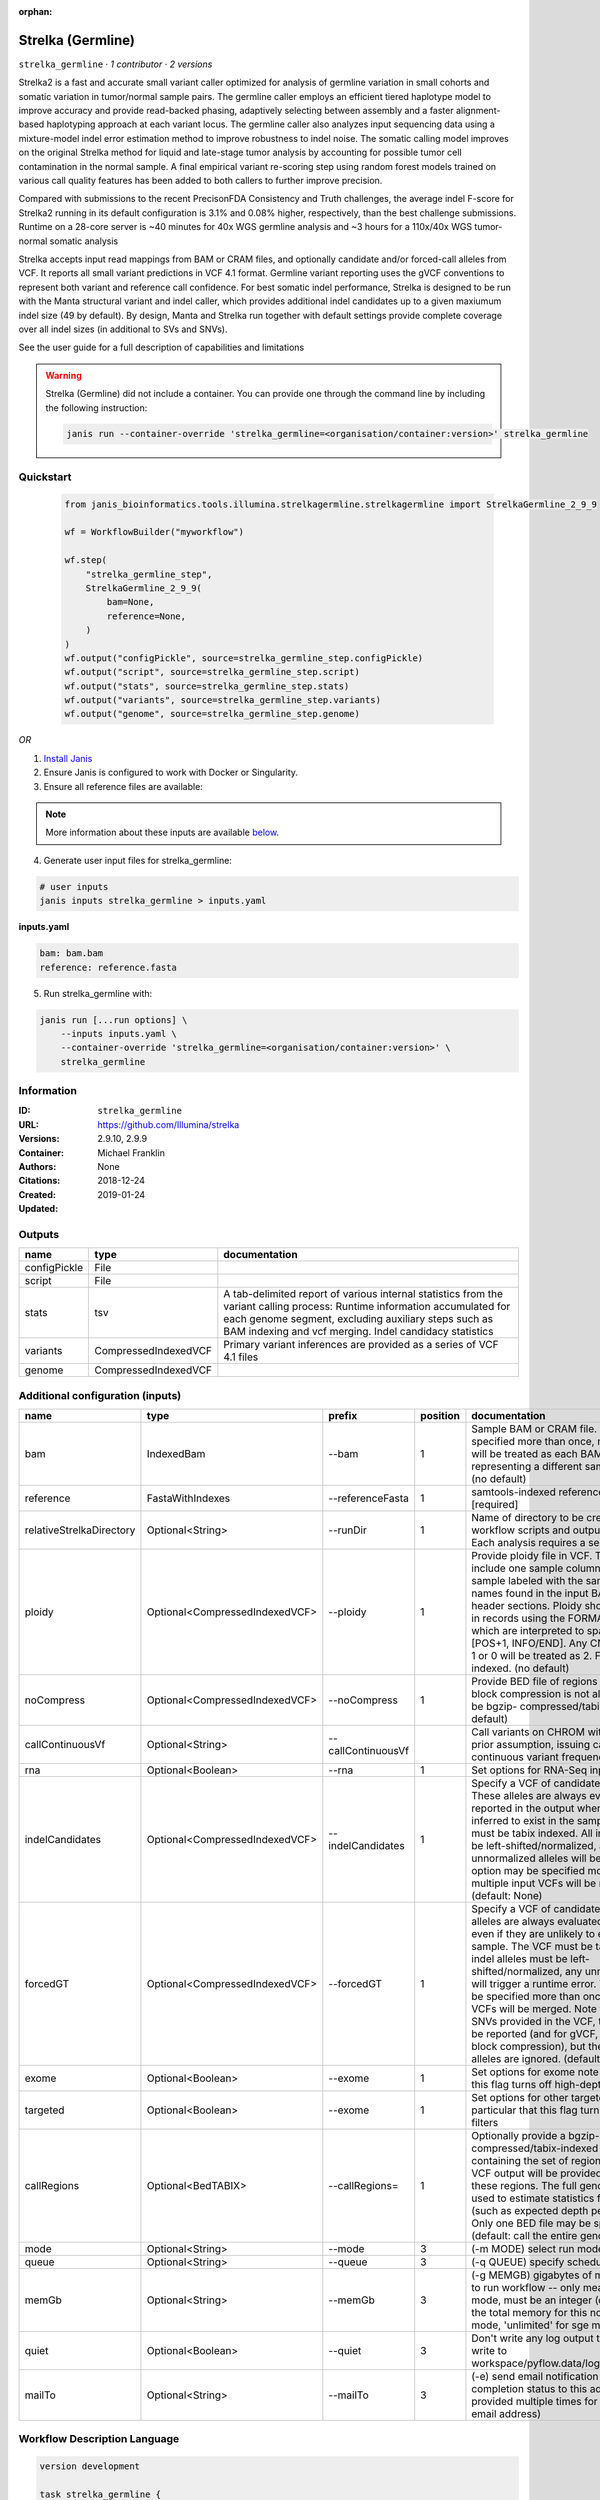 :orphan:

Strelka (Germline)
=====================================

``strelka_germline`` · *1 contributor · 2 versions*

Strelka2 is a fast and accurate small variant caller optimized for analysis of germline variation 
in small cohorts and somatic variation in tumor/normal sample pairs. The germline caller employs 
an efficient tiered haplotype model to improve accuracy and provide read-backed phasing, adaptively 
selecting between assembly and a faster alignment-based haplotyping approach at each variant locus. 
The germline caller also analyzes input sequencing data using a mixture-model indel error estimation 
method to improve robustness to indel noise. The somatic calling model improves on the original 
Strelka method for liquid and late-stage tumor analysis by accounting for possible tumor cell 
contamination in the normal sample. A final empirical variant re-scoring step using random forest 
models trained on various call quality features has been added to both callers to further improve precision.

Compared with submissions to the recent PrecisonFDA Consistency and Truth challenges, the average 
indel F-score for Strelka2 running in its default configuration is 3.1% and 0.08% higher, respectively, 
than the best challenge submissions. Runtime on a 28-core server is ~40 minutes for 40x WGS germline 
analysis and ~3 hours for a 110x/40x WGS tumor-normal somatic analysis

Strelka accepts input read mappings from BAM or CRAM files, and optionally candidate and/or forced-call 
alleles from VCF. It reports all small variant predictions in VCF 4.1 format. Germline variant 
reporting uses the gVCF conventions to represent both variant and reference call confidence. 
For best somatic indel performance, Strelka is designed to be run with the Manta structural variant 
and indel caller, which provides additional indel candidates up to a given maxiumum indel size 
(49 by default). By design, Manta and Strelka run together with default settings provide complete 
coverage over all indel sizes (in additional to SVs and SNVs). 

See the user guide for a full description of capabilities and limitations

.. warning::

   Strelka (Germline) did not include a container. You can provide one through the command line by including
   the following instruction:

   .. code-block:: bash

      janis run --container-override 'strelka_germline=<organisation/container:version>' strelka_germline
    
Quickstart
-----------

    .. code-block:: python

       from janis_bioinformatics.tools.illumina.strelkagermline.strelkagermline import StrelkaGermline_2_9_9

       wf = WorkflowBuilder("myworkflow")

       wf.step(
           "strelka_germline_step",
           StrelkaGermline_2_9_9(
               bam=None,
               reference=None,
           )
       )
       wf.output("configPickle", source=strelka_germline_step.configPickle)
       wf.output("script", source=strelka_germline_step.script)
       wf.output("stats", source=strelka_germline_step.stats)
       wf.output("variants", source=strelka_germline_step.variants)
       wf.output("genome", source=strelka_germline_step.genome)
    

*OR*

1. `Install Janis </tutorials/tutorial0.html>`_

2. Ensure Janis is configured to work with Docker or Singularity.

3. Ensure all reference files are available:

.. note:: 

   More information about these inputs are available `below <#additional-configuration-inputs>`_.



4. Generate user input files for strelka_germline:

.. code-block:: bash

   # user inputs
   janis inputs strelka_germline > inputs.yaml



**inputs.yaml**

.. code-block:: yaml

       bam: bam.bam
       reference: reference.fasta




5. Run strelka_germline with:

.. code-block:: bash

   janis run [...run options] \
       --inputs inputs.yaml \
       --container-override 'strelka_germline=<organisation/container:version>' \
       strelka_germline





Information
------------

:ID: ``strelka_germline``
:URL: `https://github.com/Illumina/strelka <https://github.com/Illumina/strelka>`_
:Versions: 2.9.10, 2.9.9
:Container: 
:Authors: Michael Franklin
:Citations: None
:Created: 2018-12-24
:Updated: 2019-01-24


Outputs
-----------

============  ====================  ===========================================================================================================================================================================================================================================
name          type                  documentation
============  ====================  ===========================================================================================================================================================================================================================================
configPickle  File
script        File
stats         tsv                   A tab-delimited report of various internal statistics from the variant calling process: Runtime information accumulated for each genome segment, excluding auxiliary steps such as BAM indexing and vcf merging. Indel candidacy statistics
variants      CompressedIndexedVCF  Primary variant inferences are provided as a series of VCF 4.1 files
genome        CompressedIndexedVCF
============  ====================  ===========================================================================================================================================================================================================================================


Additional configuration (inputs)
---------------------------------

========================  ==============================  ==================  ==========  ====================================================================================================================================================================================================================================================================================================================================================================================================================================================================================================================================================
name                      type                            prefix                position  documentation
========================  ==============================  ==================  ==========  ====================================================================================================================================================================================================================================================================================================================================================================================================================================================================================================================================================
bam                       IndexedBam                      --bam                        1  Sample BAM or CRAM file. May be specified more than once, multiple inputs will be treated as each BAM file representing a different sample. [required] (no default)
reference                 FastaWithIndexes                --referenceFasta             1  samtools-indexed reference fasta file [required]
relativeStrelkaDirectory  Optional<String>                --runDir                     1  Name of directory to be created where all workflow scripts and output will be written. Each analysis requires a separate directory.
ploidy                    Optional<CompressedIndexedVCF>  --ploidy                     1  Provide ploidy file in VCF. The VCF should include one sample column per input sample labeled with the same sample names found in the input BAM/CRAM RG header sections. Ploidy should be provided in records using the FORMAT/CN field, which are interpreted to span the range [POS+1, INFO/END]. Any CN value besides 1 or 0 will be treated as 2. File must be tabix indexed. (no default)
noCompress                Optional<CompressedIndexedVCF>  --noCompress                 1  Provide BED file of regions where gVCF block compression is not allowed. File must be bgzip- compressed/tabix-indexed. (no default)
callContinuousVf          Optional<String>                --callContinuousVf              Call variants on CHROM without a ploidy prior assumption, issuing calls with continuous variant frequencies (no default)
rna                       Optional<Boolean>               --rna                        1  Set options for RNA-Seq input.
indelCandidates           Optional<CompressedIndexedVCF>  --indelCandidates            1  Specify a VCF of candidate indel alleles. These alleles are always evaluated but only reported in the output when they are inferred to exist in the sample. The VCF must be tabix indexed. All indel alleles must be left-shifted/normalized, any unnormalized alleles will be ignored. This option may be specified more than once, multiple input VCFs will be merged. (default: None)
forcedGT                  Optional<CompressedIndexedVCF>  --forcedGT                   1  Specify a VCF of candidate alleles. These alleles are always evaluated and reported even if they are unlikely to exist in the sample. The VCF must be tabix indexed. All indel alleles must be left- shifted/normalized, any unnormalized allele will trigger a runtime error. This option may be specified more than once, multiple input VCFs will be merged. Note that for any SNVs provided in the VCF, the SNV site will be reported (and for gVCF, excluded from block compression), but the specific SNV alleles are ignored. (default: None)
exome                     Optional<Boolean>               --exome                      1  Set options for exome note in particular that this flag turns off high-depth filters
targeted                  Optional<Boolean>               --exome                      1  Set options for other targeted input: note in particular that this flag turns off high-depth filters
callRegions               Optional<BedTABIX>              --callRegions=               1  Optionally provide a bgzip-compressed/tabix-indexed BED file containing the set of regions to call. No VCF output will be provided outside of these regions. The full genome will still be used to estimate statistics from the input (such as expected depth per chromosome). Only one BED file may be specified. (default: call the entire genome)
mode                      Optional<String>                --mode                       3  (-m MODE)  select run mode (local|sge)
queue                     Optional<String>                --queue                      3  (-q QUEUE) specify scheduler queue name
memGb                     Optional<String>                --memGb                      3  (-g MEMGB) gigabytes of memory available to run workflow -- only meaningful in local mode, must be an integer (default: Estimate the total memory for this node for local mode, 'unlimited' for sge mode)
quiet                     Optional<Boolean>               --quiet                      3  Don't write any log output to stderr (but still write to workspace/pyflow.data/logs/pyflow_log.txt)
mailTo                    Optional<String>                --mailTo                     3  (-e) send email notification of job completion status to this address (may be provided multiple times for more than one email address)
========================  ==============================  ==================  ==========  ====================================================================================================================================================================================================================================================================================================================================================================================================================================================================================================================================================

Workflow Description Language
------------------------------

.. code-block:: text

   version development

   task strelka_germline {
     input {
       Int? runtime_cpu
       Int? runtime_memory
       Int? runtime_seconds
       Int? runtime_disks
       File bam
       File bam_bai
       File reference
       File reference_fai
       File reference_amb
       File reference_ann
       File reference_bwt
       File reference_pac
       File reference_sa
       File reference_dict
       String? relativeStrelkaDirectory
       File? ploidy
       File? ploidy_tbi
       File? noCompress
       File? noCompress_tbi
       String? callContinuousVf
       Boolean? rna
       File? indelCandidates
       File? indelCandidates_tbi
       File? forcedGT
       File? forcedGT_tbi
       Boolean? exome
       Boolean? targeted
       File? callRegions
       File? callRegions_tbi
       String? mode
       String? queue
       String? memGb
       Boolean? quiet
       String? mailTo
     }
     command <<<
       set -e
        \
         ~{if defined(callContinuousVf) then ("--callContinuousVf '" + callContinuousVf + "'") else ""} \
         configureStrelkaGermlineWorkflow.py \
         --bam ~{bam} \
         --referenceFasta ~{reference} \
         ~{if defined(select_first([relativeStrelkaDirectory, "strelka_dir"])) then ("--runDir " + select_first([relativeStrelkaDirectory, "strelka_dir"])) else ''} \
         ~{if defined(ploidy) then ("--ploidy " + ploidy) else ''} \
         ~{if defined(noCompress) then ("--noCompress " + noCompress) else ''} \
         ~{if defined(rna) then "--rna" else ""} \
         ~{if defined(indelCandidates) then ("--indelCandidates " + indelCandidates) else ''} \
         ~{if defined(forcedGT) then ("--forcedGT " + forcedGT) else ''} \
         ~{if defined(exome) then "--exome" else ""} \
         ~{if defined(targeted) then "--exome" else ""} \
         ~{if defined(callRegions) then ("--callRegions='" + callRegions + "'") else ""} \
         ;~{select_first([relativeStrelkaDirectory, "strelka_dir"])}/runWorkflow.py \
         ~{if defined(select_first([mode, "local"])) then ("--mode " + select_first([mode, "local"])) else ''} \
         ~{if defined(queue) then ("--queue " + queue) else ''} \
         ~{if defined(memGb) then ("--memGb " + memGb) else ''} \
         ~{if defined(quiet) then "--quiet" else ""} \
         ~{if defined(mailTo) then ("--mailTo " + mailTo) else ''} \
         --jobs ~{select_first([runtime_cpu, 4, 1])}
     >>>
     runtime {
       cpu: select_first([runtime_cpu, 4, 1])
       disks: "local-disk ~{select_first([runtime_disks, 20])} SSD"
       docker: ""
       duration: select_first([runtime_seconds, 86400])
       memory: "~{select_first([runtime_memory, 4, 4])}G"
       preemptible: 2
     }
     output {
       File configPickle = (select_first([relativeStrelkaDirectory, "strelka_dir"]) + "/runWorkflow.py.config.pickle")
       File script = (select_first([relativeStrelkaDirectory, "strelka_dir"]) + "/runWorkflow.py")
       File stats = (select_first([relativeStrelkaDirectory, "strelka_dir"]) + "/results/stats/runStats.tsv")
       File variants = (select_first([relativeStrelkaDirectory, "strelka_dir"]) + "/results/variants/variants.vcf.gz")
       File variants_tbi = (select_first([relativeStrelkaDirectory, "strelka_dir"]) + "/results/variants/variants.vcf.gz") + ".tbi"
       File genome = (select_first([relativeStrelkaDirectory, "strelka_dir"]) + "/results/variants/genome.vcf.gz")
       File genome_tbi = (select_first([relativeStrelkaDirectory, "strelka_dir"]) + "/results/variants/genome.vcf.gz") + ".tbi"
     }
   }

Common Workflow Language
-------------------------

.. code-block:: text

   #!/usr/bin/env cwl-runner
   class: CommandLineTool
   cwlVersion: v1.0
   label: Strelka (Germline)
   doc: |-
     Strelka2 is a fast and accurate small variant caller optimized for analysis of germline variation 
     in small cohorts and somatic variation in tumor/normal sample pairs. The germline caller employs 
     an efficient tiered haplotype model to improve accuracy and provide read-backed phasing, adaptively 
     selecting between assembly and a faster alignment-based haplotyping approach at each variant locus. 
     The germline caller also analyzes input sequencing data using a mixture-model indel error estimation 
     method to improve robustness to indel noise. The somatic calling model improves on the original 
     Strelka method for liquid and late-stage tumor analysis by accounting for possible tumor cell 
     contamination in the normal sample. A final empirical variant re-scoring step using random forest 
     models trained on various call quality features has been added to both callers to further improve precision.

     Compared with submissions to the recent PrecisonFDA Consistency and Truth challenges, the average 
     indel F-score for Strelka2 running in its default configuration is 3.1% and 0.08% higher, respectively, 
     than the best challenge submissions. Runtime on a 28-core server is ~40 minutes for 40x WGS germline 
     analysis and ~3 hours for a 110x/40x WGS tumor-normal somatic analysis

     Strelka accepts input read mappings from BAM or CRAM files, and optionally candidate and/or forced-call 
     alleles from VCF. It reports all small variant predictions in VCF 4.1 format. Germline variant 
     reporting uses the gVCF conventions to represent both variant and reference call confidence. 
     For best somatic indel performance, Strelka is designed to be run with the Manta structural variant 
     and indel caller, which provides additional indel candidates up to a given maxiumum indel size 
     (49 by default). By design, Manta and Strelka run together with default settings provide complete 
     coverage over all indel sizes (in additional to SVs and SNVs). 

     See the user guide for a full description of capabilities and limitations

   requirements:
   - class: ShellCommandRequirement
   - class: InlineJavascriptRequirement
   - class: DockerRequirement
     dockerPull: ''

   inputs:
   - id: bam
     label: bam
     doc: |-
       Sample BAM or CRAM file. May be specified more than once, multiple inputs will be treated as each BAM file representing a different sample. [required] (no default)
     type: File
     secondaryFiles:
     - .bai
     inputBinding:
       prefix: --bam
       position: 1
       shellQuote: false
   - id: reference
     label: reference
     doc: samtools-indexed reference fasta file [required]
     type: File
     secondaryFiles:
     - .fai
     - .amb
     - .ann
     - .bwt
     - .pac
     - .sa
     - ^.dict
     inputBinding:
       prefix: --referenceFasta
       position: 1
       shellQuote: false
   - id: relativeStrelkaDirectory
     label: relativeStrelkaDirectory
     doc: |-
       Name of directory to be created where all workflow scripts and output will be written. Each analysis requires a separate directory.
     type: string
     default: strelka_dir
     inputBinding:
       prefix: --runDir
       position: 1
       shellQuote: false
   - id: ploidy
     label: ploidy
     doc: |-
       Provide ploidy file in VCF. The VCF should include one sample column per input sample labeled with the same sample names found in the input BAM/CRAM RG header sections. Ploidy should be provided in records using the FORMAT/CN field, which are interpreted to span the range [POS+1, INFO/END]. Any CN value besides 1 or 0 will be treated as 2. File must be tabix indexed. (no default)
     type:
     - File
     - 'null'
     secondaryFiles:
     - .tbi
     inputBinding:
       prefix: --ploidy
       position: 1
       shellQuote: false
   - id: noCompress
     label: noCompress
     doc: |-
       Provide BED file of regions where gVCF block compression is not allowed. File must be bgzip- compressed/tabix-indexed. (no default)
     type:
     - File
     - 'null'
     secondaryFiles:
     - .tbi
     inputBinding:
       prefix: --noCompress
       position: 1
       shellQuote: false
   - id: callContinuousVf
     label: callContinuousVf
     doc: |-
       Call variants on CHROM without a ploidy prior assumption, issuing calls with continuous variant frequencies (no default)
     type:
     - string
     - 'null'
     inputBinding:
       prefix: --callContinuousVf
   - id: rna
     label: rna
     doc: Set options for RNA-Seq input.
     type:
     - boolean
     - 'null'
     inputBinding:
       prefix: --rna
       position: 1
       shellQuote: false
   - id: indelCandidates
     label: indelCandidates
     doc: |-
       Specify a VCF of candidate indel alleles. These alleles are always evaluated but only reported in the output when they are inferred to exist in the sample. The VCF must be tabix indexed. All indel alleles must be left-shifted/normalized, any unnormalized alleles will be ignored. This option may be specified more than once, multiple input VCFs will be merged. (default: None)
     type:
     - File
     - 'null'
     secondaryFiles:
     - .tbi
     inputBinding:
       prefix: --indelCandidates
       position: 1
       shellQuote: false
   - id: forcedGT
     label: forcedGT
     doc: |-
       Specify a VCF of candidate alleles. These alleles are always evaluated and reported even if they are unlikely to exist in the sample. The VCF must be tabix indexed. All indel alleles must be left- shifted/normalized, any unnormalized allele will trigger a runtime error. This option may be specified more than once, multiple input VCFs will be merged. Note that for any SNVs provided in the VCF, the SNV site will be reported (and for gVCF, excluded from block compression), but the specific SNV alleles are ignored. (default: None)
     type:
     - File
     - 'null'
     secondaryFiles:
     - .tbi
     inputBinding:
       prefix: --forcedGT
       position: 1
       shellQuote: false
   - id: exome
     label: exome
     doc: |-
       Set options for exome note in particular that this flag turns off high-depth filters
     type:
     - boolean
     - 'null'
     inputBinding:
       prefix: --exome
       position: 1
       shellQuote: false
   - id: targeted
     label: targeted
     doc: |-
       Set options for other targeted input: note in particular that this flag turns off high-depth filters
     type:
     - boolean
     - 'null'
     inputBinding:
       prefix: --exome
       position: 1
       shellQuote: false
   - id: callRegions
     label: callRegions
     doc: |-
       Optionally provide a bgzip-compressed/tabix-indexed BED file containing the set of regions to call. No VCF output will be provided outside of these regions. The full genome will still be used to estimate statistics from the input (such as expected depth per chromosome). Only one BED file may be specified. (default: call the entire genome)
     type:
     - File
     - 'null'
     secondaryFiles:
     - .tbi
     inputBinding:
       prefix: --callRegions=
       position: 1
       separate: false
   - id: mode
     label: mode
     doc: (-m MODE)  select run mode (local|sge)
     type: string
     default: local
     inputBinding:
       prefix: --mode
       position: 3
       shellQuote: false
   - id: queue
     label: queue
     doc: (-q QUEUE) specify scheduler queue name
     type:
     - string
     - 'null'
     inputBinding:
       prefix: --queue
       position: 3
       shellQuote: false
   - id: memGb
     label: memGb
     doc: |2-
        (-g MEMGB) gigabytes of memory available to run workflow -- only meaningful in local mode, must be an integer (default: Estimate the total memory for this node for local mode, 'unlimited' for sge mode)
     type:
     - string
     - 'null'
     inputBinding:
       prefix: --memGb
       position: 3
       shellQuote: false
   - id: quiet
     label: quiet
     doc: |-
       Don't write any log output to stderr (but still write to workspace/pyflow.data/logs/pyflow_log.txt)
     type:
     - boolean
     - 'null'
     inputBinding:
       prefix: --quiet
       position: 3
       shellQuote: false
   - id: mailTo
     label: mailTo
     doc: |-
       (-e) send email notification of job completion status to this address (may be provided multiple times for more than one email address)
     type:
     - string
     - 'null'
     inputBinding:
       prefix: --mailTo
       position: 3
       shellQuote: false

   outputs:
   - id: configPickle
     label: configPickle
     type: File
     outputBinding:
       glob: $((inputs.relativeStrelkaDirectory + "/runWorkflow.py.config.pickle"))
       outputEval: $((inputs.relativeStrelkaDirectory + "/runWorkflow.py.config.pickle"))
       loadContents: false
   - id: script
     label: script
     type: File
     outputBinding:
       glob: $((inputs.relativeStrelkaDirectory + "/runWorkflow.py"))
       outputEval: $((inputs.relativeStrelkaDirectory + "/runWorkflow.py"))
       loadContents: false
   - id: stats
     label: stats
     doc: |-
       A tab-delimited report of various internal statistics from the variant calling process: Runtime information accumulated for each genome segment, excluding auxiliary steps such as BAM indexing and vcf merging. Indel candidacy statistics
     type: File
     outputBinding:
       glob: $((inputs.relativeStrelkaDirectory + "/results/stats/runStats.tsv"))
       outputEval: $((inputs.relativeStrelkaDirectory + "/results/stats/runStats.tsv"))
       loadContents: false
   - id: variants
     label: variants
     doc: Primary variant inferences are provided as a series of VCF 4.1 files
     type: File
     secondaryFiles:
     - .tbi
     outputBinding:
       glob: $((inputs.relativeStrelkaDirectory + "/results/variants/variants.vcf.gz"))
       outputEval: $((inputs.relativeStrelkaDirectory + "/results/variants/variants.vcf.gz"))
       loadContents: false
   - id: genome
     label: genome
     type: File
     secondaryFiles:
     - .tbi
     outputBinding:
       glob: $((inputs.relativeStrelkaDirectory + "/results/variants/genome.vcf.gz"))
       outputEval: $((inputs.relativeStrelkaDirectory + "/results/variants/genome.vcf.gz"))
       loadContents: false
   stdout: _stdout
   stderr: _stderr
   arguments:
   - position: 0
     valueFrom: configureStrelkaGermlineWorkflow.py
     shellQuote: false
   - position: 2
     valueFrom: |-
       $(";{relativeStrelkaDirectory}/runWorkflow.py".replace(/\{relativeStrelkaDirectory\}/g, inputs.relativeStrelkaDirectory))
     shellQuote: false
   - prefix: --jobs
     position: 3
     valueFrom: |-
       $([inputs.runtime_cpu, 4, 1].filter(function (inner) { return inner != null })[0])
     shellQuote: false
   id: strelka_germline



